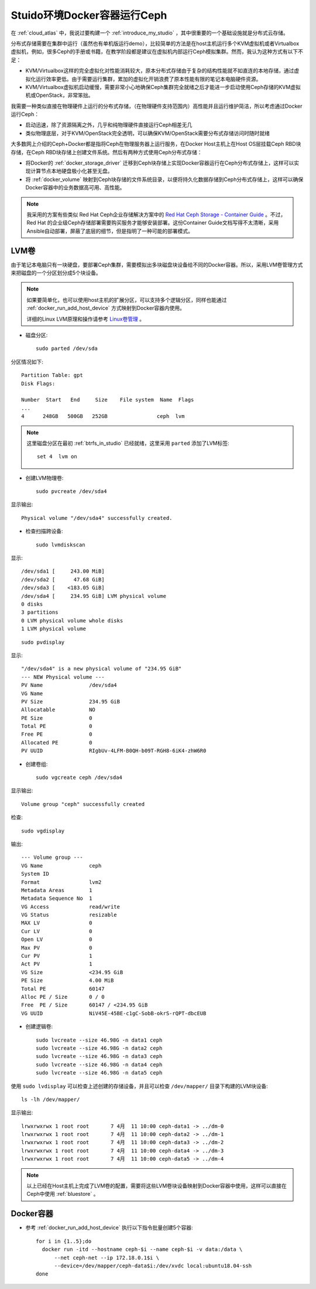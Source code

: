 .. _ceph_docker_in_studio:

===============================
Stuido环境Docker容器运行Ceph
===============================

在 :ref:`cloud_atlas` 中，我说过要构建一个 :ref:`introduce_my_studio` ，其中很重要的一个基础设施就是分布式云存储。

分布式存储需要在集群中运行（虽然也有单机版运行demo），比较简单的方法是在host主机运行多个KVM虚拟机或者Virtualbox虚拟机，例如，很多Ceph的手册或书籍，在教学阶段都是建议在虚拟机内部运行Ceph模拟集群。然而，我认为这种方式有以下不足：

- KVM/Virtualbox这样的完全虚拟化对性能消耗较大，原本分布式存储由于复杂的结构性能就不如直连的本地存储，通过虚拟化运行效率更低。由于需要运行集群，累加的虚拟化开销浪费了原本性能有限的笔记本电脑硬件资源。
- KVM/Virtualbox虚拟机启动缓慢，需要非常小心地确保Ceph集群完全就绪之后才能进一步启动使用Ceph存储的KVM虚拟机或OpenStack，非常笨拙。

我需要一种类似直接在物理硬件上运行的分布式存储，（在物理硬件支持范围内）高性能并且运行维护简洁，所以考虑通过Docker运行Ceph：

- 启动迅速，除了资源隔离之外，几乎和纯物理硬件直接运行Ceph相差无几
- 类似物理底层，对于KVM/OpenStack完全透明，可以确保KVM/OpenStack需要分布式存储访问时随时就绪

大多数网上介绍的Ceph+Docker都是指将Ceph在物理服务器上运行服务，在Docker Host主机上在Host OS层挂载Ceph RBD块存储，在Ceph RBD块存储上创建文件系统。然后有两种方式使用Ceph分布式存储：

- 将Docker的 :ref:`docker_storage_driver` 迁移到Ceph块存储上实现Docker容器运行在Ceph分布式存储上，这样可以实现计算节点本地硬盘极小化甚至无盘。
- 将 :ref:`docker_volume` 映射到Ceph块存储的文件系统目录，以便将持久化数据存储到Ceph分布式存储上，这样可以确保Docker容器中的业务数据高可用、高性能。

.. note::

   我采用的方案有些类似 Red Hat Ceph企业存储解决方案中的 `Red Hat Ceph Storage - Container Guide <https://access.redhat.com/documentation/en-us/red_hat_ceph_storage/3/html/container_guide/index>`_ 。不过，Red Hat 的企业级Ceph存储部署需要购买服务才能够安装部署。这份Container Guide文档写得不太清晰，采用Ansible自动部署，屏蔽了底层的细节，但是指明了一种可能的部署模式。

LVM卷
========

由于笔记本电脑只有一块硬盘，要部署Ceph集群，需要模拟出多块磁盘块设备给不同的Docker容器。所以，采用LVM卷管理方式来把磁盘的一个分区划分成5个块设备。

.. note::

   如果要简单化，也可以使用host主机的扩展分区，可以支持多个逻辑分区，同样也能通过 :ref:`docker_run_add_host_device` 方式映射到Docker容器内使用。

   详细的Linux LVM原理和操作请参考 `Linux卷管理 <https://github.com/huataihuang/cloud-atlas-draft/blob/master/os/linux/storage/device-mapper/lvm/linux_lvm.md>`_ 。

- 磁盘分区::

   sudo parted /dev/sda

分区情况如下::

   Partition Table: gpt
   Disk Flags:

   Number  Start   End     Size    File system  Name  Flags
   ...
   4      248GB   500GB   252GB                ceph  lvm

.. note::

   这里磁盘分区在最初 :ref:`btrfs_in_studio` 已经就绪，这里采用 ``parted`` 添加了LVM标签::

      set 4  lvm on

- 创建LVM物理卷::

   sudo pvcreate /dev/sda4

显示输出::

   Physical volume "/dev/sda4" successfully created.

- 检查扫描跨设备::

   sudo lvmdiskscan

显示::

     /dev/sda1 [     243.00 MiB]
     /dev/sda2 [      47.68 GiB]
     /dev/sda3 [    <183.05 GiB]
     /dev/sda4 [     234.95 GiB] LVM physical volume
     0 disks
     3 partitions
     0 LVM physical volume whole disks
     1 LVM physical volume

::

   sudo pvdisplay

显示::

     "/dev/sda4" is a new physical volume of "234.95 GiB"
     --- NEW Physical volume ---
     PV Name               /dev/sda4
     VG Name
     PV Size               234.95 GiB
     Allocatable           NO
     PE Size               0
     Total PE              0
     Free PE               0
     Allocated PE          0
     PV UUID               RIgbUv-4LFM-B0QH-b09T-RGH8-6iK4-zhW6R0

- 创建卷组::

   sudo vgcreate ceph /dev/sda4

显示输出::

     Volume group "ceph" successfully created

检查::

   sudo vgdisplay

输出::

  --- Volume group ---
  VG Name               ceph
  System ID
  Format                lvm2
  Metadata Areas        1
  Metadata Sequence No  1
  VG Access             read/write
  VG Status             resizable
  MAX LV                0
  Cur LV                0
  Open LV               0
  Max PV                0
  Cur PV                1
  Act PV                1
  VG Size               <234.95 GiB
  PE Size               4.00 MiB
  Total PE              60147
  Alloc PE / Size       0 / 0
  Free  PE / Size       60147 / <234.95 GiB
  VG UUID               NiV45E-45BE-c1gC-SobB-okrS-rQPT-dbcEUB

- 创建逻辑卷::

   sudo lvcreate --size 46.98G -n data1 ceph
   sudo lvcreate --size 46.98G -n data2 ceph
   sudo lvcreate --size 46.98G -n data3 ceph
   sudo lvcreate --size 46.98G -n data4 ceph
   sudo lvcreate --size 46.98G -n data5 ceph

使用 ``sudo lvdisplay`` 可以检查上述创建的存储设备，并且可以检查 ``/dev/mapper/`` 目录下构建的LVM块设备::

   ls -lh /dev/mapper/

显示输出::

   lrwxrwxrwx 1 root root       7 4月  11 10:00 ceph-data1 -> ../dm-0
   lrwxrwxrwx 1 root root       7 4月  11 10:00 ceph-data2 -> ../dm-1
   lrwxrwxrwx 1 root root       7 4月  11 10:00 ceph-data3 -> ../dm-2
   lrwxrwxrwx 1 root root       7 4月  11 10:00 ceph-data4 -> ../dm-3
   lrwxrwxrwx 1 root root       7 4月  11 10:00 ceph-data5 -> ../dm-4

.. note::

   以上已经在Host主机上完成了LVM卷的配置，需要将这些LVM卷块设备映射到Docker容器中使用，这样可以直接在Ceph中使用 :ref:`bluestore` 。

Docker容器
=============

- 参考 :ref:`docker_run_add_host_device` 执行以下指令批量创建5个容器::

   for i in {1..5};do
     docker run -itd --hostname ceph-$i --name ceph-$i -v data:/data \
         --net ceph-net --ip 172.18.0.1$i \
         --device=/dev/mapper/ceph-data$i:/dev/xvdc local:ubuntu18.04-ssh
   done
